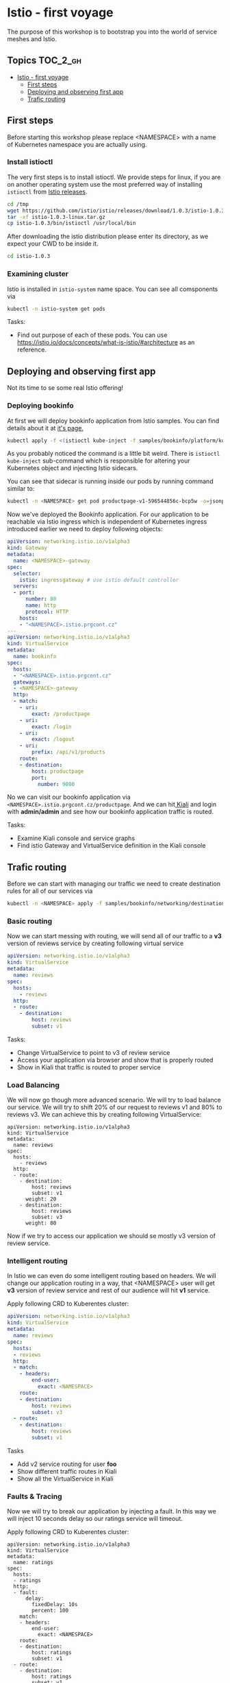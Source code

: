 * Istio - first voyage


The purpose of this workshop is to bootstrap you into the world
of service meshes and Istio.

** Topics                                                              :TOC_2_gh:
- [[#istio---first-voyage][Istio - first voyage]]
  - [[#first-steps][First steps]]
  - [[#deploying-and-observing-first-app][Deploying and observing first app]]
  - [[#trafic-routing][Trafic routing]]

** First steps
Before starting this workshop please replace <NAMESPACE> with a name of
Kubernetes namespace you are actually using.

*** Install istioctl

The very first steps is to install istioctl. We provide steps for linux,
if you are on another operating system use the most preferred way of installing
=istioctl= from [[https://github.com/istio/istio/releases][Istio releases]].

#+BEGIN_SRC sh
cd /tmp
wget https://github.com/istio/istio/releases/download/1.0.3/istio-1.0.3-linux.tar.gz
tar -xf istio-1.0.3-linux.tar.gz
cp istio-1.0.3/bin/istioctl /usr/local/bin

#+END_SRC

After downloading the istio distribution please enter its directory, as we expect your
CWD to be inside it.

#+BEGIN_SRC sh
cd istio-1.0.3
#+END_SRC

*** Examining cluster
Istio is installed in =istio-system= name space. You can see all comsponents via
#+BEGIN_SRC sh
kubectl -n istio-system get pods 
#+END_SRC

Tasks:
+ Find out purpose of each of these pods. You can use
  https://istio.io/docs/concepts/what-is-istio/#architecture as an reference.


** Deploying and observing first app
Not its time to se some real Istio offering!

*** Deploying bookinfo
At first we will deploy bookinfo application from Istio samples. You can find details 
about it at [[https://istio.io/docs/examples/bookinfo/][it's page.]]

#+BEGIN_SRC sh
kubectl apply -f <(istioctl kube-inject -f samples/bookinfo/platform/kube/bookinfo.yaml)
#+END_SRC

As you probably noticed the command is a little bit weird. There is =istioctl kube-inject= 
sub-command which is responsible for altering your Kubernetes object and injecting Istio
sidecars.

You can see that sidecar is running inside our pods by running command similar to:
#+BEGIN_SRC sh
kubectl -n <NAMESPACE> get pod productpage-v1-596544856c-bcp5w -o=jsonpath="{..image}"
#+END_SRC

Now we've deployed the Bookinfo application. For our application to be reachable via Istio
 ingress which is independent of Kubernetes ingress introduced earlier we need to 
deploy following objects:

#+BEGIN_SRC yaml
apiVersion: networking.istio.io/v1alpha3
kind: Gateway
metadata:
  name: <NAMESPACE>-gateway
spec:
  selector:
    istio: ingressgateway # use istio default controller
  servers:
  - port:
      number: 80
      name: http
      protocol: HTTP
    hosts:
    - "<NAMESPACE>.istio.prgcont.cz"
---
apiVersion: networking.istio.io/v1alpha3
kind: VirtualService
metadata:
  name: bookinfo
spec:
  hosts:
  - "<NAMESPACE>.istio.prgcont.cz"
  gateways:
  - <NAMESPACE>-gateway
  http:
  - match:
    - uri:
        exact: /productpage
    - uri:
        exact: /login
    - uri:
        exact: /logout
    - uri:
        prefix: /api/v1/products
    route:
    - destination:
        host: productpage
        port:
          number: 9080
#+END_SRC

No we can  visit our bookinfo application via =<NAMESPACE>.istio.prgcont.cz/productpage=.
And we can hit[[http://kiali.prgcont.cz][ Kiali]] and login with *admin/admin* and see how our bookinfo application
traffic is routed.


Tasks:
+ Examine Kiali console and service graphs
+ Find istio Gateway and VirtualService definition in the Kiali console

** Trafic routing

Before we can start with managing our traffic we need to create destination rules
for all of our services via

#+BEGIN_SRC sh
kubectl -n <NAMESPACE> apply -f samples/bookinfo/networking/destination-rule-all.yaml 

#+END_SRC

*** Basic routing
Now we can start messing with routing, we will send all of our traffic to a *v3* 
version of reviews service by creating following virtual service


#+BEGIN_SRC yaml
apiVersion: networking.istio.io/v1alpha3
kind: VirtualService
metadata:
  name: reviews
spec:
  hosts:
    - reviews
  http:
  - route:
    - destination:
        host: reviews
        subset: v1
#+END_SRC

Tasks:
+ Change VirtualService to point to v3 of review service
+ Access your application via browser and show that is properly routed
+ Show in Kiali that traffic is routed to proper service



*** Load Balancing
We will now go though more advanced scenario. We will try to load balance our service.
We will try to shift 20% of our request to reviews v1 and 80% to reviews v3.
We can achieve this by creating following VirtualService:

#+BEGIN_SRC 
apiVersion: networking.istio.io/v1alpha3
kind: VirtualService
metadata:
  name: reviews
spec:
  hosts:
    - reviews
  http:
  - route:
    - destination:
        host: reviews
        subset: v1
      weight: 20
    - destination:
        host: reviews
        subset: v3
      weight: 80
#+END_SRC

Now if we try to access our application we should se mostly v3 version of review
service.


*** Intelligent routing
In Istio we can even do some intelligent routing based on headers. We will
change our application routing in a way, that <NAMESPACE> user will get *v3* version
of review service and rest of our audience will hit *v1* service.

Apply following CRD to Kuberentes cluster:
#+BEGIN_SRC yaml
apiVersion: networking.istio.io/v1alpha3
kind: VirtualService
metadata:
  name: reviews
spec:
  hosts:
  - reviews
  http:
  - match:
    - headers:
        end-user:
          exact: <NAMESPACE>
    route:
    - destination:
        host: reviews
        subset: v3
  - route:
    - destination:
        host: reviews
        subset: v1
#+END_SRC

Tasks
+ Add v2 service routing for user *foo*
+ Show different traffic routes in Kiali
+ Show all the VirtualService in Kiali


*** Faults & Tracing
Now we will try to break our application by injecting a fault. In this
way we will inject 10 seconds delay so our ratings service will timeout.

Apply following CRD to Kuberentes cluster:
#+BEGIN_SRC 
apiVersion: networking.istio.io/v1alpha3
kind: VirtualService
metadata:
  name: ratings
spec:
  hosts:
  - ratings
  http:
  - fault:
      delay:
        fixedDelay: 10s
        percent: 100
    match:
    - headers:
        end-user:
          exact: <NAMESPACE>
    route:
    - destination:
        host: ratings
        subset: v1
  - route:
    - destination:
        host: ratings
        subset: v1
#+END_SRC

Now you can show, that our service is working only if you are not logged in as a <NAMESPACE> user. 
Noe change delay to 1 second only and execute following command be able to access Jaeger.

#+BEGIN_SRC sh
kubectl port-forward -n istio-system $(kubectl get pod -n istio-system -l app=jaeger -o jsonpath='{.items[0].metadata.name}') 16686:16686
#+END_SRC

Now we can access Jaeger via [[http://localhost:16686][localhost:16686]]. Then you can filter all transaction longer then
1s and you should see transaction with your fault.

Then you can use Kiali again and you should see service with big warning about error rates.
